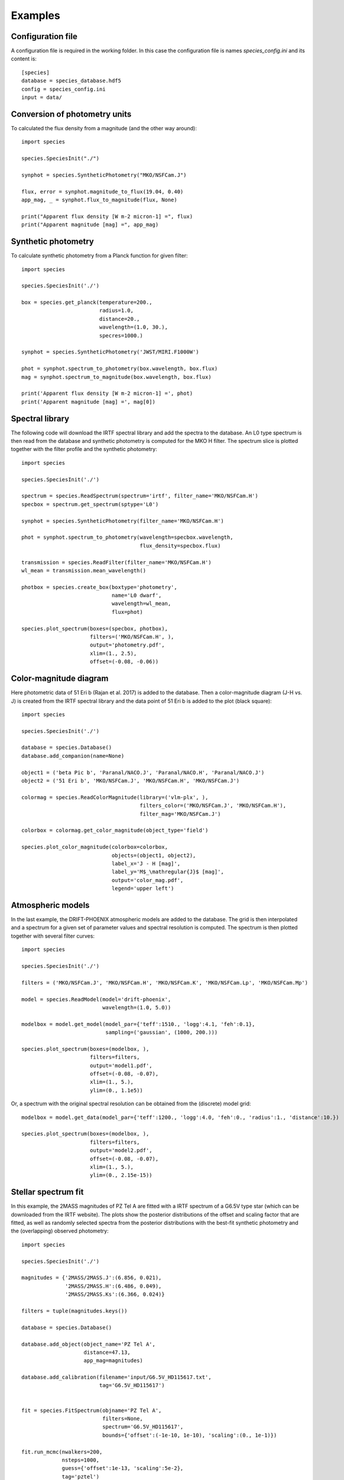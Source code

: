 .. _examples:

Examples
========

Configuration file
------------------

A configuration file is required in the working folder. In this case the configuration file is names *species_config.ini* and its content is::

   [species]
   database = species_database.hdf5
   config = species_config.ini
   input = data/

Conversion of photometry units
------------------------------

To calculated the flux density from a magnitude (and the other way around)::

   import species

   species.SpeciesInit("./")

   synphot = species.SyntheticPhotometry("MKO/NSFCam.J")

   flux, error = synphot.magnitude_to_flux(19.04, 0.40)
   app_mag, _ = synphot.flux_to_magnitude(flux, None)

   print("Apparent flux density [W m-2 micron-1] =", flux)
   print("Apparent magnitude [mag] =", app_mag)

Synthetic photometry
--------------------

To calculate synthetic photometry from a Planck function for given filter::

   import species

   species.SpeciesInit('./')

   box = species.get_planck(temperature=200.,
                            radius=1.0,
                            distance=20.,
                            wavelength=(1.0, 30.),
                            specres=1000.)

   synphot = species.SyntheticPhotometry('JWST/MIRI.F1000W')

   phot = synphot.spectrum_to_photometry(box.wavelength, box.flux)
   mag = synphot.spectrum_to_magnitude(box.wavelength, box.flux)

   print('Apparent flux density [W m-2 micron-1] =', phot)
   print('Apparent magnitude [mag] =', mag[0])

Spectral library
----------------

The following code will download the IRTF spectral library and add the spectra to the database. An L0 type spectrum is then read from the database and synthetic photometry is computed for the MKO H filter. The spectrum slice is plotted together with the filter profile and the synthetic photometry::

   import species

   species.SpeciesInit('./')

   spectrum = species.ReadSpectrum(spectrum='irtf', filter_name='MKO/NSFCam.H')
   specbox = spectrum.get_spectrum(sptype='L0')

   synphot = species.SyntheticPhotometry(filter_name='MKO/NSFCam.H')

   phot = synphot.spectrum_to_photometry(wavelength=specbox.wavelength,
                                         flux_density=specbox.flux)

   transmission = species.ReadFilter(filter_name='MKO/NSFCam.H')
   wl_mean = transmission.mean_wavelength()

   photbox = species.create_box(boxtype='photometry',
                                name='L0 dwarf',
                                wavelength=wl_mean,
                                flux=phot)

   species.plot_spectrum(boxes=(specbox, photbox),
                         filters=('MKO/NSFCam.H', ),
                         output='photometry.pdf',
                         xlim=(1., 2.5),
                         offset=(-0.08, -0.06))

.. image:: _images/photometry.png
   :width: 80%
   :align: center

Color-magnitude diagram
-----------------------

Here photometric data of 51 Eri b (Rajan et al. 2017) is added to the database. Then a color-magnitude diagram (J-H vs. J) is created from the IRTF spectral library and the data point of 51 Eri b is added to the plot (black square)::

   import species

   species.SpeciesInit('./')

   database = species.Database()
   database.add_companion(name=None)

   object1 = ('beta Pic b', 'Paranal/NACO.J', 'Paranal/NACO.H', 'Paranal/NACO.J')
   object2 = ('51 Eri b', 'MKO/NSFCam.J', 'MKO/NSFCam.H', 'MKO/NSFCam.J')

   colormag = species.ReadColorMagnitude(library=('vlm-plx', ),
                                         filters_color=('MKO/NSFCam.J', 'MKO/NSFCam.H'),
                                         filter_mag='MKO/NSFCam.J')

   colorbox = colormag.get_color_magnitude(object_type='field')

   species.plot_color_magnitude(colorbox=colorbox,
                                objects=(object1, object2),
                                label_x='J - H [mag]',
                                label_y='M$_\mathregular{J}$ [mag]',
                                output='color_mag.pdf',
                                legend='upper left')

.. image:: _images/color_mag.png
   :width: 70%
   :align: center

Atmospheric models
------------------

In the last example, the DRIFT-PHOENIX atmospheric models are added to the database. The grid is then interpolated and a spectrum for a given set of parameter values and spectral resolution is computed. The spectrum is then plotted together with several filter curves::

   import species

   species.SpeciesInit('./')

   filters = ('MKO/NSFCam.J', 'MKO/NSFCam.H', 'MKO/NSFCam.K', 'MKO/NSFCam.Lp', 'MKO/NSFCam.Mp')

   model = species.ReadModel(model='drift-phoenix',
                             wavelength=(1.0, 5.0))

   modelbox = model.get_model(model_par={'teff':1510., 'logg':4.1, 'feh':0.1},
                              sampling=('gaussian', (1000, 200.)))

   species.plot_spectrum(boxes=(modelbox, ),
                         filters=filters,
                         output='model1.pdf',
                         offset=(-0.08, -0.07),
                         xlim=(1., 5.),
                         ylim=(0., 1.1e5))

.. image:: _images/model1.png
   :width: 80%
   :align: center

Or, a spectrum with the original spectral resolution can be obtained from the (discrete) model grid::

   modelbox = model.get_data(model_par={'teff':1200., 'logg':4.0, 'feh':0., 'radius':1., 'distance':10.})

   species.plot_spectrum(boxes=(modelbox, ),
                         filters=filters,
                         output='model2.pdf',
                         offset=(-0.08, -0.07),
                         xlim=(1., 5.),
                         ylim=(0., 2.15e-15))

.. image:: _images/model2.png
   :width: 80%
   :align: center

Stellar spectrum fit
--------------------

In this example, the 2MASS magnitudes of PZ Tel A are fitted with a IRTF spectrum of a G6.5V type star (which can be downloaded from the IRTF website). The plots show the posterior distributions of the offset and scaling factor that are fitted, as well as randomly selected spectra from the posterior distributions with the best-fit synthetic photometry and the (overlapping) observed photometry::

   import species

   species.SpeciesInit('./')

   magnitudes = {'2MASS/2MASS.J':(6.856, 0.021),
                 '2MASS/2MASS.H':(6.486, 0.049),
                 '2MASS/2MASS.Ks':(6.366, 0.024)}

   filters = tuple(magnitudes.keys())

   database = species.Database()

   database.add_object(object_name='PZ Tel A',
                       distance=47.13,
                       app_mag=magnitudes)

   database.add_calibration(filename='input/G6.5V_HD115617.txt',
                            tag='G6.5V_HD115617')


   fit = species.FitSpectrum(objname='PZ Tel A',
                             filters=None,
                             spectrum='G6.5V_HD115617',
                             bounds={'offset':(-1e-10, 1e-10), 'scaling':(0., 1e-1)})

   fit.run_mcmc(nwalkers=200,
                nsteps=1000,
                guess={'offset':1e-13, 'scaling':5e-2},
                tag='pztel')

   species.plot_walkers(tag='pztel',
                        output='plot/walkers.pdf',
                        nsteps=None,
                        offset=(-0.25, -0.08))

   species.plot_posterior(tag='pztel',
                          burnin=500,
                          title=None,
                          output='plot/posterior.pdf',
                          offset=(-0.3, -0.10),
                          title_fmt='.4f')

   samples = database.get_mcmc_spectra(tag='pztel',
                                       burnin=500,
                                       random=30,
                                       wavelength=(0.1, 50.0))

   best = {'offset':2.25e-13, 'scaling':0.0371}

   synphot = species.multi_photometry(datatype='calibration',
                                      spectrum='G6.5V_HD115617',
                                      filters=filters,
                                      parameters=best)

   star = database.get_object(object_name='PZ Tel A',
                              filter_id=None)

   species.plot_spectrum(boxes=(samples, star, synphot),
                         filters=filters,
                         output='plot/spectrum.pdf',
                         colors=('gray', 'black', 'black'),
                         residuals=(star, synphot),
                         xlim=(0.7, 3.),
                         ylim=(-1.5e-12, 1.5e-11),
                         scale=('linear', 'linear'),
                         title=r'G6.5V HD 115617 - PZ Tel A',
                         offset=(-0.25, -0.06))

.. image:: _images/posterior.png
   :width: 60%
   :align: center

.. image:: _images/spectrum.png
   :width: 80%
   :align: center
